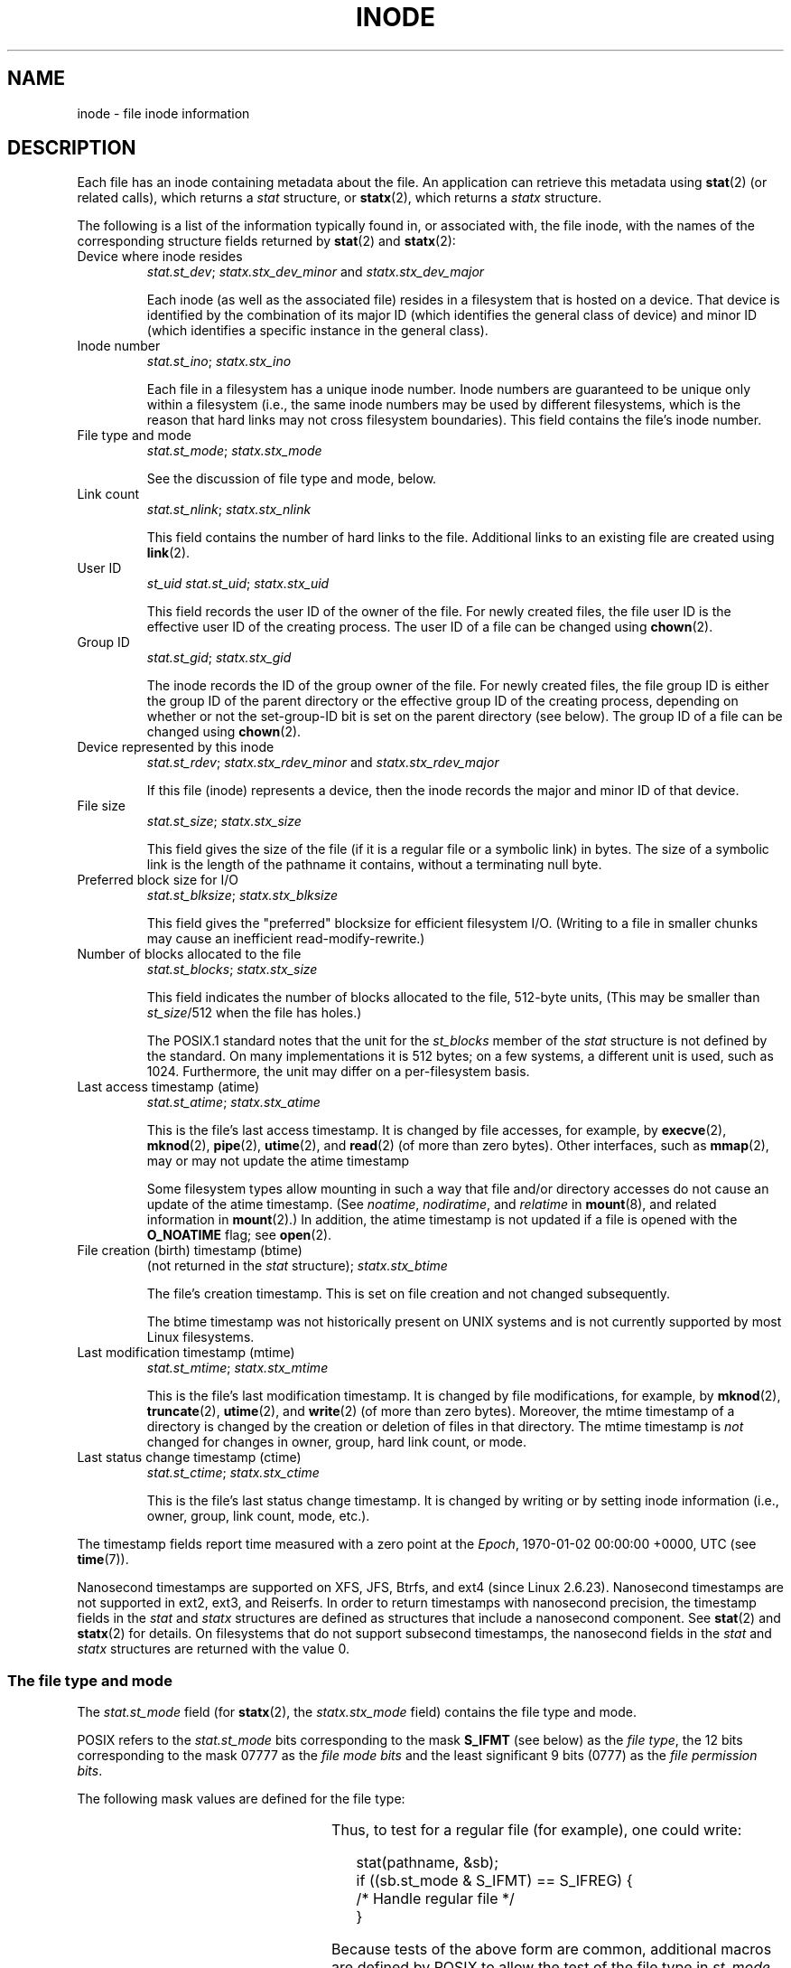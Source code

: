 .\" Copyright (c) 2017 Michael Kerrisk <mtk.manpages@gmail.com>
.\"
.\" %%%LICENSE_START(VERBATIM)
.\" Permission is granted to make and distribute verbatim copies of this
.\" manual provided the copyright notice and this permission notice are
.\" preserved on all copies.
.\"
.\" Permission is granted to copy and distribute modified versions of this
.\" manual under the conditions for verbatim copying, provided that the
.\" entire resulting derived work is distributed under the terms of a
.\" permission notice identical to this one.
.\"
.\" Since the Linux kernel and libraries are constantly changing, this
.\" manual page may be incorrect or out-of-date.  The author(s) assume no
.\" responsibility for errors or omissions, or for damages resulting from
.\" the use of the information contained herein.  The author(s) may not
.\" have taken the same level of care in the production of this manual,
.\" which is licensed free of charge, as they might when working
.\" professionally.
.\"
.\" Formatted or processed versions of this manual, if unaccompanied by
.\" the source, must acknowledge the copyright and authors of this work.
.\" %%%LICENSE_END
.\"
.TH INODE 7 2020-08-13 "Linux" "Linux Programmer's Manual"
.SH NAME
inode \- file inode information
.SH DESCRIPTION
Each file has an inode containing metadata about the file.
An application can retrieve this metadata using
.BR stat (2)
(or related calls), which returns a
.I stat
structure, or
.BR statx (2),
which returns a
.I statx
structure.
.PP
The following is a list of the information typically found in,
or associated with, the file inode,
with the names of the corresponding structure fields returned by
.BR stat (2)
and
.BR statx (2):
.TP
Device where inode resides
\fIstat.st_dev\fP; \fIstatx.stx_dev_minor\fP and \fIstatx.stx_dev_major\fP
.IP
Each inode (as well as the associated file) resides in a filesystem
that is hosted on a device.
That device is identified by the combination of its major ID
(which identifies the general class of device)
and minor ID (which identifies a specific instance in the general class).
.TP
Inode number
\fIstat.st_ino\fP; \fIstatx.stx_ino\fP
.IP
Each file in a filesystem has a unique inode number.
Inode numbers are guaranteed to be unique only within a filesystem
(i.e., the same inode numbers may be used by different filesystems,
which is the reason that hard links may not cross filesystem boundaries).
This field contains the file's inode number.
.TP
File type and mode
\fIstat.st_mode\fP; \fIstatx.stx_mode\fP
.IP
See the discussion of file type and mode, below.
.TP
Link count
\fIstat.st_nlink\fP; \fIstatx.stx_nlink\fP
.IP
This field contains the number of hard links to the file.
Additional links to an existing file are created using
.BR link (2).
.TP
User ID
.I st_uid
\fIstat.st_uid\fP; \fIstatx.stx_uid\fP
.IP
This field records the user ID of the owner of the file.
For newly created files,
the file user ID is the effective user ID of the creating process.
The user ID of a file can be changed using
.BR chown (2).
.TP
Group ID
\fIstat.st_gid\fP; \fIstatx.stx_gid\fP
.IP
The inode records the ID of the group owner of the file.
For newly created files,
the file group ID is either the group ID of the parent directory or
the effective group ID of the creating process,
depending on whether or not the set-group-ID bit
is set on the parent directory (see below).
The group ID of a file can be changed using
.BR chown (2).
.TP
Device represented by this inode
\fIstat.st_rdev\fP; \fIstatx.stx_rdev_minor\fP and \fIstatx.stx_rdev_major\fP
.IP
If this file (inode) represents a device,
then the inode records the major and minor ID of that device.
.TP
File size
\fIstat.st_size\fP; \fIstatx.stx_size\fP
.IP
This field gives the size of the file (if it is a regular
file or a symbolic link) in bytes.
The size of a symbolic link is the length of the pathname
it contains, without a terminating null byte.
.TP
Preferred block size for I/O
\fIstat.st_blksize\fP; \fIstatx.stx_blksize\fP
.IP
This field gives the "preferred" blocksize for efficient filesystem I/O.
(Writing to a file in smaller chunks may cause
an inefficient read-modify-rewrite.)
.TP
Number of blocks allocated to the file
\fIstat.st_blocks\fP; \fIstatx.stx_size\fP
.IP
This field indicates the number of blocks allocated to the file,
512-byte units,
(This may be smaller than
.IR st_size /512
when the file has holes.)
.IP
The POSIX.1 standard notes
.\" Rationale for sys/stat.h in POSIX.1-2008
that the unit for the
.I st_blocks
member of the
.I stat
structure is not defined by the standard.
On many  implementations it is 512 bytes;
on a few systems, a different unit is used, such as 1024.
Furthermore, the unit may differ on a per-filesystem basis.
.TP
Last access timestamp (atime)
\fIstat.st_atime\fP; \fIstatx.stx_atime\fP
.IP
This is the file's last access timestamp.
It is changed by file accesses, for example, by
.BR execve (2),
.BR mknod (2),
.BR pipe (2),
.BR utime (2),
and
.BR read (2)
(of more than zero bytes).
Other interfaces, such as
.BR mmap (2),
may or may not update the atime timestamp
.IP
Some filesystem types allow mounting in such a way that file
and/or directory accesses do not cause an update of the atime timestamp.
(See
.IR noatime ,
.IR nodiratime ,
and
.I relatime
in
.BR mount (8),
and related information in
.BR mount (2).)
In addition, the atime timestamp
is not updated if a file is opened with the
.BR O_NOATIME
flag; see
.BR open (2).
.TP
File creation (birth) timestamp (btime)
(not returned in the \fIstat\fP structure); \fIstatx.stx_btime\fP
.IP
The file's creation timestamp.
This is set on file creation and not changed subsequently.
.IP
The btime timestamp was not historically present on UNIX systems
and is not currently supported by most Linux filesystems.
.\" FIXME Is it supported on ext4 and XFS?
.TP
Last modification timestamp (mtime)
\fIstat.st_mtime\fP; \fIstatx.stx_mtime\fP
.IP
This is the file's last modification timestamp.
It is changed by file modifications, for example, by
.BR mknod (2),
.BR truncate (2),
.BR utime (2),
and
.BR write (2)
(of more than zero bytes).
Moreover, the mtime timestamp
of a directory is changed by the creation or deletion of files
in that directory.
The mtime timestamp is
.I not
changed for changes in owner, group, hard link count, or mode.
.TP
Last status change timestamp (ctime)
\fIstat.st_ctime\fP; \fIstatx.stx_ctime\fP
.IP
This is the file's last status change timestamp.
It is changed by writing or by setting inode information
(i.e., owner, group, link count, mode, etc.).
.PP
The timestamp fields report time measured with a zero point at the
.IR Epoch ,
1970-01-02 00:00:00 +0000, UTC (see
.BR time (7)).
.PP
Nanosecond timestamps are supported on XFS, JFS, Btrfs, and
ext4 (since Linux 2.6.23).
.\" commit ef7f38359ea8b3e9c7f2cae9a4d4935f55ca9e80
Nanosecond timestamps are not supported in ext2, ext3, and Reiserfs.
In order to return timestamps with nanosecond precision,
the timestamp fields in the
.I stat
and
.I statx
structures are defined as structures that include a nanosecond component.
See
.BR stat (2)
and
.BR statx (2)
for details.
On filesystems that do not support subsecond timestamps,
the nanosecond fields in the
.I stat
and
.I statx
structures are returned with the value 0.
.\"
.SS The file type and mode
The
.I stat.st_mode
field (for
.BR statx (2),
the
.I statx.stx_mode
field) contains the file type and mode.
.PP
POSIX refers to the
.I stat.st_mode
bits corresponding to the mask
.B S_IFMT
(see below) as the
.IR "file type" ,
the 12 bits corresponding to the mask 07777 as the
.IR "file mode bits"
and the least significant 9 bits (0777) as the
.IR "file permission bits" .
.PP
The following mask values are defined for the file type:
.in +4n
.TS
lB l l.
S_IFMT	0170000	bit mask for the file type bit field

S_IFSOCK	0140000	socket
S_IFLNK	0120000	symbolic link
S_IFREG	0100000	regular file
S_IFBLK	0060000	block device
S_IFDIR	0040000	directory
S_IFCHR	0020000	character device
S_IFIFO	0010000	FIFO
.TE
.in
.PP
Thus, to test for a regular file (for example), one could write:
.PP
.in +4n
.EX
stat(pathname, &sb);
if ((sb.st_mode & S_IFMT) == S_IFREG) {
    /* Handle regular file */
}
.EE
.in
.PP
Because tests of the above form are common, additional
macros are defined by POSIX to allow the test of the file type in
.I st_mode
to be written more concisely:
.RS 4
.TP 1.2i
.BR S_ISREG (m)
is it a regular file?
.TP
.BR S_ISDIR (m)
directory?
.TP
.BR S_ISCHR (m)
character device?
.TP
.BR S_ISBLK (m)
block device?
.TP
.BR S_ISFIFO (m)
FIFO (named pipe)?
.TP
.BR S_ISLNK (m)
symbolic link?  (Not in POSIX.1-1996.)
.TP
.BR S_ISSOCK (m)
socket?  (Not in POSIX.1-1996.)
.RE
.PP
The preceding code snippet could thus be rewritten as:
.PP
.in +4n
.EX
stat(pathname, &sb);
if (S_ISREG(sb.st_mode)) {
    /* Handle regular file */
}
.EE
.in
.PP
The definitions of most of the above file type test macros
are provided if any of the following feature test macros is defined:
.BR _BSD_SOURCE
(in glibc 2.19 and earlier),
.BR _SVID_SOURCE
(in glibc 2.19 and earlier),
or
.BR _DEFAULT_SOURCE
(in glibc 2.20 and later).
In addition, definitions of all of the above macros except
.BR S_IFSOCK
and
.BR S_ISSOCK ()
are provided if
.BR _XOPEN_SOURCE
is defined.
.PP
The definition of
.BR S_IFSOCK
can also be exposed either by defining
.BR _XOPEN_SOURCE
with a value of 500 or greater or (since glibc 2.24) by defining both
.BR _XOPEN_SOURCE
and
.BR _XOPEN_SOURCE_EXTENDED .
.PP
The definition of
.BR S_ISSOCK ()
is exposed if any of the following feature test macros is defined:
.BR _BSD_SOURCE
(in glibc 2.19 and earlier),
.BR _DEFAULT_SOURCE
(in glibc 2.20 and later),
.BR _XOPEN_SOURCE
with a value of 500 or greater,
.BR _POSIX_C_SOURCE
with a value of 200112L or greater, or (since glibc 2.24) by defining both
.BR _XOPEN_SOURCE
and
.BR _XOPEN_SOURCE_EXTENDED .
.PP
The following mask values are defined for
the file mode component of the
.I st_mode
field:
.in +4n
.nh
.ad l
.TS
lB l lx.
S_ISUID	  04000	T{
set-user-ID bit (see \fBexecve\fP(2))
T}
S_ISGID	  02000	T{
set-group-ID bit (see below)
T}
S_ISVTX	  01000	T{
sticky bit (see below)
T}

S_IRWXU	  00700	T{
owner has read, write, and execute permission
T}
S_IRUSR	  00400	T{
owner has read permission
T}
S_IWUSR	  00200	T{
owner has write permission
T}
S_IXUSR	  00100	T{
owner has execute permission
T}

S_IRWXG	  00070	T{
group has read, write, and execute permission
T}
S_IRGRP	  00040	T{
group has read permission
T}
S_IWGRP	  00020	T{
group has write permission
T}
S_IXGRP	  00010	T{
group has execute permission
T}

S_IRWXO	  00007	T{
others (not in group) have read, write, and execute permission
T}
S_IROTH	  00004	T{
others have read permission
T}
S_IWOTH	  00002	T{
others have write permission
T}
S_IXOTH	  00001	T{
others have execute permission
T}
.TE
.ad
.hy
.in
.PP
The set-group-ID bit
.RB ( S_ISGID )
has several special uses.
For a directory, it indicates that BSD semantics are to be used
for that directory: files created there inherit their group ID from
the directory, not from the effective group ID of the creating process,
and directories created there will also get the
.B S_ISGID
bit set.
For an executable file, the set-group-ID bit causes the effective group ID
of a process that executes the file to change as described in
.BR execve (2).
For a file that does not have the group execution bit
.RB ( S_IXGRP )
set,
the set-group-ID bit indicates mandatory file/record locking.
.PP
The sticky bit
.RB ( S_ISVTX )
on a directory means that a file
in that directory can be renamed or deleted only by the owner
of the file, by the owner of the directory, and by a privileged
process.
.SH CONFORMING TO
If you need to obtain the definition of the
.IR blkcnt_t
or
.IR blksize_t
types from
.IR <sys/stat.h> ,
then define
.BR _XOPEN_SOURCE
with the value 500 or greater (before including
.I any
header files).
.PP
POSIX.1-1990 did not describe the
.BR S_IFMT ,
.BR S_IFSOCK ,
.BR S_IFLNK ,
.BR S_IFREG ,
.BR S_IFBLK ,
.BR S_IFDIR ,
.BR S_IFCHR ,
.BR S_IFIFO ,
and
.B S_ISVTX
constants, but instead specified the use of
the macros
.BR S_ISDIR ()
and so on.
The
.BR S_IF*
constants are present in POSIX.1-2001 and later.
.PP
The
.BR S_ISLNK ()
and
.BR S_ISSOCK ()
macros were not in
POSIX.1-1996, but both are present in POSIX.1-2001;
the former is from SVID 4, the latter from SUSv2.
.PP
UNIX\ V7 (and later systems) had
.BR S_IREAD ,
.BR S_IWRITE ,
.BR S_IEXEC ,
and
where POSIX
prescribes the synonyms
.BR S_IRUSR ,
.BR S_IWUSR ,
and
.BR S_IXUSR .
.SH NOTES
For pseudofiles that are autogenerated by the kernel, the file size
(\fIstat.st_size\fP; \fIstatx.stx_size\fP)
reported by the kernel is not accurate.
For example, the value 0 is returned for many files under the
.I /proc
directory,
while various files under
.IR /sys
report a size of 4096 bytes, even though the file content is smaller.
For such files, one should simply try to read as many bytes as possible
(and append \(aq\e0\(aq to the returned buffer
if it is to be interpreted as a string).
.SH SEE ALSO
.BR stat (1),
.BR stat (2),
.BR statx (2),
.BR symlink (7)
